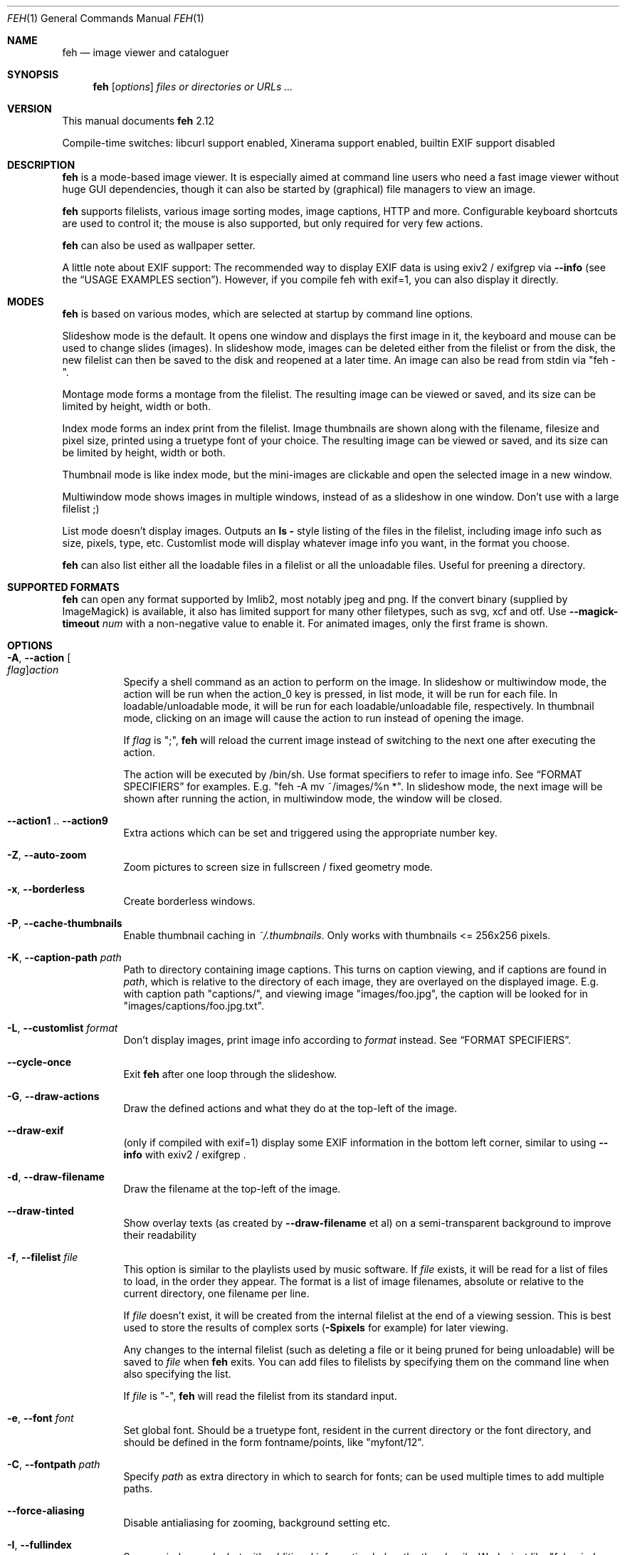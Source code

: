 .Dd julio 02, 2014
.Dt FEH 1
.Os
.
.
.Sh NAME
.
.Nm feh
.Nd image viewer and cataloguer
.
.
.Sh SYNOPSIS
.
.Nm
.Op Ar options
.Ar files or directories or URLs ...
.
.
.Sh VERSION
.
This manual documents
.Nm
2.12
.
.Pp
.
Compile-time switches: libcurl support enabled, Xinerama support
enabled, builtin EXIF support disabled
.
.
.Sh DESCRIPTION
.
.Nm
is a mode-based image viewer.  It is especially aimed at command line users who
need a fast image viewer without huge GUI dependencies, though it can also be
started by
.Pq graphical
file managers to view an image.
.
.Pp
.
.Nm
supports filelists, various image sorting modes, image captions, HTTP and more.
Configurable keyboard shortcuts are used to control it; the mouse is also
supported, but only required for very few actions.
.
.Pp
.
.Nm
can also be used as wallpaper setter.
.
.Pp
.
A little note about EXIF support: The recommended way to display EXIF data is
using exiv2 / exifgrep via
.Cm --info
.Pq see the Sx USAGE EXAMPLES No section .
However, if you compile feh with exif=1, you can also display it directly.
.
.
.Sh MODES
.
.Nm
is based on various modes, which are selected at startup by command line
options.
.
.Pp
.
Slideshow mode is the default.  It opens one window and displays the first
image in it, the keyboard and mouse can be used to change slides
.Pq images .
In slideshow mode, images can be deleted either from the filelist or from the
disk, the new filelist can then be saved to the disk and reopened at a later
time.
An image can also be read from stdin via
.Qq feh - .
.
.Pp
.
Montage mode forms a montage from the filelist.  The resulting image can be
viewed or saved, and its size can be limited by height, width or both.
.
.Pp
.
Index mode forms an index print from the filelist.  Image thumbnails are shown
along with the filename, filesize and pixel size, printed using a truetype
font of your choice.  The resulting image can be viewed or saved, and its size
can be limited by height, width or both.
.
.Pp
.
Thumbnail mode is like index mode, but the mini-images are clickable and open
the selected image in a new window.
.
.Pp
.
Multiwindow mode shows images in multiple windows, instead of as a slideshow
in one window.  Don't use with a large filelist ;)
.
.Pp
.
List mode doesn't display images.  Outputs an
.Cm ls - No style
listing of the files in the filelist, including image info such as size,
pixels, type, etc.  Customlist mode will display whatever image info you want,
in the format you choose.
.
.Pp
.
.Nm
can also list either all the loadable files in a filelist or all the
unloadable files.  Useful for preening a directory.
.
.
.Sh SUPPORTED FORMATS
.
.Nm
can open any format supported by Imlib2, most notably jpeg and png.
.
If the convert binary
.Pq supplied by ImageMagick
is available, it also has limited support for many other filetypes, such as
svg, xcf and otf. Use
.Cm --magick-timeout Ar num
with a non-negative value to enable it.
.
For animated images, only the first frame is shown.
.
.
.Sh OPTIONS
.
.Bl -tag -width indent
.
.It Cm -A , --action Oo Ar flag Oc Ns Ar action
.
Specify a shell command as an action to perform on the image.  In slideshow or
multiwindow mode, the action will be run when the action_0 key is pressed, in
list mode, it will be run for each file.  In loadable/unloadable mode, it will
be run for each loadable/unloadable file, respectively.  In thumbnail mode,
clicking on an image will cause the action to run instead of opening the image.
.
.Pp
.
If
.Ar flag
is
.Qq \&; ,
.Nm
will reload the current image instead of switching to the next one after
executing the action.
.
.Pp
.
The action will be executed by /bin/sh.  Use format specifiers to refer to
image info.  See
.Sx FORMAT SPECIFIERS
for examples.  E.g.
.Qq feh -A "mv ~/images/%n" * .
In slideshow mode, the next image will be shown after running the action, in
multiwindow mode, the window will be closed.
.
.It Cm --action1 No .. Cm --action9
.
Extra actions which can be set and triggered using the appropriate number key.
.
.It Cm -Z , --auto-zoom
.
Zoom pictures to screen size in fullscreen / fixed geometry mode.
.
.It Cm -x , --borderless
.
Create borderless windows.
.
.It Cm -P , --cache-thumbnails
.
Enable thumbnail caching in
.Pa ~/.thumbnails .
Only works with thumbnails <= 256x256 pixels.
.
.It Cm -K , --caption-path Ar path
.
Path to directory containing image captions.  This turns on caption viewing,
and if captions are found in
.Ar path ,
which is relative to the directory of each image, they are overlayed on the
displayed image.  E.g. with caption path
.Qq captions/ ,
and viewing image
.Qq images/foo.jpg ,
the caption will be looked for in
.Qq images/captions/foo.jpg.txt .
.
.It Cm -L , --customlist Ar format
.
Don't display images, print image info according to
.Ar format
instead.  See
.Sx FORMAT SPECIFIERS .
.
.It Cm --cycle-once
.
Exit
.Nm
after one loop through the slideshow.
.
.It Cm -G , --draw-actions
.
Draw the defined actions and what they do at the top-left of the image.
.
.It Cm --draw-exif
.
.Pq only if compiled with exif=1
display some EXIF information in the bottom left corner, similar to using
.Cm --info
with exiv2 / exifgrep .
.
.It Cm -d , --draw-filename
.
Draw the filename at the top-left of the image.
.
.It Cm --draw-tinted
.
Show overlay texts
.Pq as created by Cm --draw-filename No et al
on a semi-transparent background to improve their readability
.
.It Cm -f , --filelist Ar file
.
This option is similar to the playlists used by music software.  If
.Ar file
exists, it will be read for a list of files to load, in the order they appear.
The format is a list of image filenames, absolute or relative to the current
directory, one filename per line.
.
.Pp
.
If
.Ar file
doesn't exist, it will be created from the internal filelist at the end of a
viewing session.  This is best used to store the results of complex sorts
.Pq Cm -Spixels No for example
for later viewing.
.
.Pp
.
Any changes to the internal filelist
.Pq such as deleting a file or it being pruned for being unloadable
will be saved to
.Ar file
when
.Nm
exits.  You can add files to filelists by specifying them on the command line
when also specifying the list.
.
.Pp
.
If
.Ar file
is
.Qq - ,
.Nm
will read the filelist from its standard input.
.
.It Cm -e , --font Ar font
.
Set global font.  Should be a truetype font, resident in the current directory
or the font directory, and should be defined in the form fontname/points, like
.Qq myfont/12 .
.
.It Cm -C , --fontpath Ar path
.
Specify
.Ar path
as extra directory in which to search for fonts; can be used multiple times to
add multiple paths.
.
.It Cm --force-aliasing
.
Disable antialiasing for zooming, background setting etc.
.
.It Cm -I , --fullindex
.
Same as index mode, but with additional information below the thumbnails.
Works just like
.Qq feh --index --index-info \&"\&%n\en\&%S\en\&%wx\&%h\&" .
Enables
.Sx MONTAGE MODE OPTIONS .
.
.Pp
.
Note: This option needs to load all images to calculate the dimensions of the
.Nm
window, so when using it with many files it will take a while before a
.Nm
window is visible.  Use
.Cm --preload
to get a progress bar.
.
.It Cm -F , --fullscreen
.
Make the window fullscreen.
Note that in this mode, large images will always be scaled down to fit the
screen,
.Cm --zoom Ar zoom
only affects smaller images and never scales larger than necessary to fit the
screen size. The only exception is a
.Ar zoom
of 100, in which case images will always be shown at 100% zoom, no matter
their dimensions.
.
.It Cm -g , --geometry Oo Ar width No x Ar height Oc Op + Ar x No + Ar y
.
Limit (and don't change) the window size.  Takes an X-style geometry
.Ar string
like 640x480 with optional +x+y window offset.
Note that larger images will be zoomed out to fit, but you can see them at 1:1
by clicking the zoom button.
.
Note that this option does not enforce the geometry, changing it by a tiling
WM or manually is still possible.
.
.It Cm -Y , --hide-pointer
.
Hide the pointer
.Pq useful for slideshows .
.
.It Cm -B , --image-bg Ar style
.
Use style as background for transparent image parts and the like.
Accepted values: checks, white, black.
.
The default for windowed mode is checks, while fullscreen defaults to black.
.
.It Cm -i , --index
.
Enable Index mode.  Index mode is similar to montage mode, and accepts the
same options.  It creates an index print of thumbnails, printing the image
name beneath each thumbnail.  Index mode enables certain other options, see
.Sx INDEX MODE OPTIONS
and
.Sx MONTAGE MODE OPTIONS .
.
.It Cm --index-info Ar format
.
Show image information based on
.Ar format
below thumbnails in index / thumbnail mode.  See
.Sx FORMAT SPECIFIERS .
May contain newlines.
.
.Pp
.
Note: If you specify image-related formats
.Pq such as \&%w or \&%s ,
.Nm
needs to load all images to calculate the dimensions of its own window.
So when using them with many files, it will take a while before a
.Nm
window becomes visible.  Use
.Cm --preload
to get a progress bar.
.
.It Cm --info Oo Ar flag Oc Ns Ar commandline
.
Execute
.Ar commandline
and display its output in the bottom left corner of the image.  Can be used to
display e.g. image dimensions or EXIF information.  Supports
.Sx FORMAT SPECIFIERS .
.
If
.Ar flag
is set to
.Qo ; Qc ,
the output will not be displayed by default, but has to be enabled by the
toggle_info key.
.
.It Cm -k , --keep-http
.
When viewing files using HTTP,
.Nm
normally deletes the local copies after viewing, or, if caching, on exit.
This option prevents this so that you get to keep the local copies.
They will be in
.Pa /tmp
with
.Qq Nm
in the name.
.
.It Cm --keep-zoom-vp
.
When switching images, keep zoom and viewport settings
.Pq zoom level and X, Y offsets
.
.It Cm -l , --list
.
Don't display images.  Analyze them and display an
.Xr ls 1 - No style
listing.  Useful in scripts to hunt out images of a certain
size/resolution/type etc.
.
.It Cm -U , --loadable
.
Don't display images.  Just print out their names if imlib2 can successfully
load them.
Returns false if at least one image failed to load.
.
.It Cm --magick-timeout Ar timeout
.
Stop trying to convert unloadable files after
.Ar timeout
seconds. A negative value disables covert / magick support altogether, a value
of zero causes
.Nm
to try indefinitely. By default, magick support is disabled.
.
.It Cm --max-dimension Ar width No x Ar height
.
Only show images with width <=
.Ar width
and height <=
.Ar height .
If you only care about one parameter, set the other to either something large
or -1.
.
.It Cm -M , --menu-font Ar font
.
Use
.Ar font
.Pq truetype, with size, like Qq yudit/12
as menu font.
.
.It Cm --min-dimension Ar width No x Ar height
.
Only show images with width >=
.Ar width
and height >=
.Ar height .
If you only care about one parameter, set the other to 0.
.
.It Cm -m , --montage
.
Enable montage mode.  Montage mode creates a new image consisting of a grid of
thumbnails of the images in the filelist.  When montage mode is selected,
certain other options become available.  See
.Sx MONTAGE MODE OPTIONS .
.
.It Cm -w , --multiwindow
.
Disable slideshow mode.  With this setting, instead of opening multiple files
in slideshow mode, multiple windows will be opened; one per file.
.
.It Cm --no-jump-on-resort
.
Don't jump to the first image after resorting the filelist.
.
.It Cm -N , --no-menus
.
Don't load or show any menus.
.
.It Cm --no-screen-clip
.
By default, window sizes are limited to the screen size.  With this option,
windows will have the size of the image inside them.  Note that they may
become very large this way, making them unmanageable in certain window
managers.
.
.It Cm --no-xinerama
.
Disable Xinerama support.  Only makes sense when you have Xinerama support
compiled in.
.
.It Cm -j , --output-dir Ar directory
.
Save files to
.Ar directory
.Pq only useful with -k
.
.It Cm -p , --preload
.
Preload images.  This doesn't mean hold them in RAM, it means run through
them and eliminate unloadable images first.  Otherwise they will be removed
as you flick through.  This also analyses the images to get data for use in
sorting, such as pixel size, type etc.  A preload run will be automatically
performed if you specify one of these sort modes.
.
.It Cm -q , --quiet
.
Don't report non-fatal errors for failed loads.  Verbose and quiet modes are
not mutually exclusive, the first controls informational messages, the second
only errors.
.
.It Cm -z , --randomize
.
When viewing multiple files in a slideshow, randomize the file list before
displaying. The list is re-randomized whenever the slideshow cycles (that is,
transitions from last to first image).
.
.It Cm -r , --recursive
.
Recursively expand any directories in the commandline arguments
to the content of those directories, all the way down to the bottom level.
.
.It Cm -R , --reload Ar int
.
Reload filelist and current image after
.Ar int
seconds.  Useful for viewing HTTP webcams or frequently changing directories.
.Pq Note that the filelist reloading is still experimental.
.
.Pp
.
If an image is removed,
.Nm
will either show the next one or quit.  However, if an image still exists, but
can no longer be loaded,
.Nm
will continue to try loading it.
.
.It Cm -n , --reverse
.
Reverse the sort order.  Use this to invert the order of the filelist.
E.g. to sort in reverse width order, use
.Cm -nSwidth .
.
.It Cm -. , --scale-down
.
When not in fullscreen: Scale images to screen size if they are too big.
.
.Pp
.
In tiling environments, this also causes the image to be centered in the window.
.
.It Cm --scroll-step Ar count
.
Scroll
.Ar count
pixels whenever scroll_up, scroll_down, scroll_left or scroll_right is pressed.
Note that this option accepts negative numbers in case you need to inverse the
scroll direction; see
.Sx KEYS CONFIG SYNTAX
to change it permanently.
Default: 20
.
.It Cm -D , --slideshow-delay Ar float
.
For slideshow mode, wait
.Ar float
seconds between automatically changing slides.  Useful for presentations.
Specify a negative number to set the delay
.Pq which will then be Ar float No * (-1) ,
but start
.Nm
in paused mode.
.
.It Cm -S , --sort Ar sort_type
.
The file list may be sorted according to image parameters.  Allowed sort
types are: name, filename, mtime, width, height, pixels, size, format.  For sort
modes other than name, filename, or mtime, a preload run will be necessary,
causing a delay proportional to the number of images in the list.
.
.Pp
.
The mtime sort mode sorts images by most recently modified. To sort by oldest
first, reverse the filelist with --reverse.
.
.It Cm -| , --start-at Ar filename
.
Start the filelist at
.Ar filename .
See
.Sx USAGE EXAMPLES .
.
.It Cm -T , --theme Ar theme
.
Load options from config file with name
.Ar theme
- see
.Sx THEMES CONFIG SYNTAX
for more info.  Note that commandline options always override theme options.
The theme can also be set via the program name
.Pq e.g. with symlinks ,
so by default
.Nm
will look for a
.Qq Nm
theme.
.
.It Cm -t , --thumbnails
.
Same as Index mode, but the thumbnails are clickable image launchers.
Note that
.Cm --fullscreen
and
.Cm --scale-down
do not affect the thumbnail window. They do, however, work for image windows
launched from thumbnail mode.
Also supports
.Sx MONTAGE MODE OPTIONS .
.
.It Cm -~ , --thumb-title Ar string
.
Set
.Ar title
for windows opened from thumbnail mode.  See also
.Sx FORMAT SPECIFIERS .
.
.It Cm -^ , --title Ar title
.
Set window title.  Applies to all windows except those opened from thumbnail
mode.  See
.Sx FORMAT SPECIFIERS .
.
.It Cm -u , --unloadable
.
Don't display images.  Just print out their names if imlib2 can NOT
successfully load them.
Returns false if at least one image was loadable.
.
.It Cm -V , --verbose
.
output useful information, progress bars, etc.
.
.It Cm -v , --version
.
output version information and exit.
.
.It Cm --zoom Ar percent No | Cm max No | Cm fill
.
Zoom images by
.Ar percent
when in full screen mode or when window geometry is fixed.  When combined with
.Cm --auto-zoom ,
zooming will be limited to the specified
.Ar percent .
Specifying
.Cm max
is like setting
.Cm --auto-zoom ,
using
.Cm fill
makes
.Nm
zoom the image like the
.Cm --bg-fill
mode.
.
.El
.
.
.Sh MONTAGE MODE OPTIONS
.
These additional options can be used for index, montage and
.Pq partially
thumbnail mode.
.
.Bl -tag -width indent
.
.It Cm -a , --alpha Ar int
.
When drawing thumbnails onto the background, set their transparency level to
.Ar int
.Pq 0 - 255 .
.
.It Cm -b , --bg Ar file No | Cm trans
.
Use
.Ar file
as background for your montage.  With this option specified, the montage size
will default to the size of
.Ar file
if no size restrictions were specified.  Alternatively, if
.Ar file
is
.Qq trans ,
the background will be made transparent.
.
.It Cm -X , --ignore-aspect
.
By default, the montage thumbnails will retain their aspect ratios, while
fitting into thumb-width/-height.  This options forces them to be the size set
by
.Cm --thumb-width No and Cm --thumb-height .
This will prevent any empty space in the final montage.
.
.It Cm -H , --limit-height Ar pixels
.
Limit the height of the montage.
.
.It Cm -W , --limit-width Ar pixels
.
Limit the width of the montage, defaults to 800 pixels.
.
.Pp
.
If both
.Cm --limit-width No and Cm --limit-height
are specified, the montage will be exactly
.Ar width No x Ar height
pixels in dimensions.
.
.It Cm -o , --output Ar file
.
Save the created montage to
.Ar file .
.
.It Cm -O , --output-only Ar file
.
Just save the created montage to
.Ar file
without displaying it.
.
.It Cm -s , --stretch
.
Normally, if an image is smaller than the specified thumbnail size, it will
not be enlarged.  If this option is set, the image will be scaled up to fit
the thumbnail size.  Aspect ratio will be maintained unless
.Cm --ignore-aspect
is specified.
.
.It Cm -E , --thumb-height Ar pixels
.
Set thumbnail height.
.
.It Cm -y , --thumb-width Ar pixels
.
Set thumbnail width.
.
.It Cm -J , --thumb-redraw Ar n
.
Only relevant for
.Cm --thumbnails :
Redraw thumbnail window every
.Ar n
images.  In
.Nm
<= 1.5, the thumbnail image used to be redrawn after every computed thumbnail
.Pq so, it updated immediately .
However, since the redrawing takes quite long
.Pq especially for thumbnail mode on a large filelist ,
this turned out to be a major performance penalty.
As a workaround, the thumbnail image is redrawn every 10th image now by
default. Set
.Ar n No = 1
to get the old behaviour,
.Ar n No = 0
will only redraw once all thumbnails are loaded.
.
.El
.
.
.Sh INDEX MODE OPTIONS
.
.Bl -tag -width indent
.
.It Cm -@ , --title-font Ar font
.
Set font to print a title on the index, if no font is specified, no title will
be printed.
.El
.
.
.Sh BACKGROUND SETTING
.
.Nm
can also be used as a background setter.  Unless you pass the
.Cm --no-fehbg
option, it will store the command line necessary to set the background in
.Pa ~/.fehbg ,
so to have your background restored every time you start X, you can add
.Qq eval $(cat ~/.fehbg)
to your X startup script
.Pq like Pa ~/.xinitrc .
.
.Pp
.
For the
.Cm --bg-center
and
.Cm --bg-max
options, you can use the
.Cm --geometry
option to specify an offset from one side of the screen instead of
centering the image.  Positive values will offset from the left/top
side, negative values from the bottom/right.  +0 and -0 are both
valid and distinct values.
.
.Pp
.
Note that all options except
.Cm --bg-tile
support Xinerama.
For instance, if you have multiple screens connected and use e.g.
.Cm --bg-center ,
.Nm
will center or appropriately offset the image on each screen.
You may even specify more than one file, in that case, the first file is set
on screen 0, the second on screen 1, and so on.
.
.Pp
.
Use
.Cm --no-xinerama
to treat the whole X display as one screen when setting wallpapers.
.
.Bl -tag -width indent
.
.It Cm --bg-center
.
Center the file on the background.  If it is too small, it will be surrounded
by a black border
.
.It Cm --bg-fill
.
Like
.Cm --bg-scale ,
but preserves aspect ratio by zooming the image until it fits.  Either a
horizontal or a vertical part of the image will be cut off
.
.It Cm --bg-max
.
Like
.Cm --bg-fill ,
but scale the image to the maximum size that fits the screen with black borders on one side.
.
.It Cm --bg-scale
.
Fit the file into the background without repeating it, cutting off stuff or
using borders.  But the aspect ratio is not preserved either
.
.It Cm --bg-tile
.
Tile
.Pq repeat
the image in case it is too small for the screen
.
.It Cm --no-fehbg
.
Do not write a
.Pa ~/.fehbg
file
.
.El
.
.
.Sh FORMAT SPECIFIERS
.
.Bl -tag -width indent
.
.It %f
.
Image path/filename
.
.It %F
.
Escaped image path/filename
.Pq for use in shell commands
.
.It %h
.
Image height
.
.It %l
.
Total number of files in filelist
.
.It %L
.
Temporary copy of filelist. Multiple uses of %L within the same format string will return the same copy.
.
.It %m
.
Current mode
.
.It %n
.
Image name
.
.It \&%N
.
Escaped image name
.
.It %o
.
x,y offset of top-left image corner to window corner in pixels
.
.It %p
.
Number of image pixels
.
.It \&%P
.
Number of image pixels
.Pq kilopixels / megapixels
.
.It %r
.
Image rotation. A half right turn equals pi.
.
.It %s
.
Image size in bytes
.
.It %S
.
Human-readable image size
.Pq kB / MB
.
.It %t
.
Image format
.
.It %u
.
Number of current file
.
.It %w
.
Image width
.
.It %v
.
.Nm
version
.
.It \&%V
.
Process ID
.
.It %z
.
current image zoom
.
.It %%
.
A literal %
.
.El
.
.
.Sh CONFIGURATION
.
.Nm
has three config files:
.Pa themes
for theme definitions,
.Pa keys
for key bindings and
.Pa buttons
for mouse button bindings.
It will try to read them from
.Pa $XDG_CONFIG_HOME/feh/ ,
which
.Pq when XDG_CONFIG_HOME is unset
defaults to
.Pa ~/.config/feh/ .
If the files are not found in that directory, it will also try
.Pa /etc/feh/ .
.Pp
All config files treat lines starting with a
.Qq #
character as comments.
Note that mid-line comments are not supported.
.
.
.Sh THEMES CONFIG SYNTAX
.
.Pa .config/feh/themes
allows the naming of option groups, called themes.
.
.Pp
.
It takes entries of the form
.Qq Ar theme options ... ,
where
.Ar theme
is the name of the entry and
.Ar options
are the options which will be applied when the theme is used.
.
.Pp
.
An example entry would be
.Qq imagemap -rVq --thumb-width 40 --thumb-height 30 .
.
.Pp
.
You can use this theme in two ways.  Either call
.Qo
.Nm
-Timagemap *.jpg
.Qc
or create a symbolic link to
.Nm
with the name of the theme you want it to use.  So from the example above:
.Qo
ln -s `which
.Nm
` ~/bin/imagemap
.Qc .
Now just run
.Qq imagemap *.jpg
to use these options.
.
.Pp
.
Note that you can split a theme over several lines by placing a backslash at
the end of a line, like in the shell.
.
.Pp
.
You can combine these themes with commandline options.
.
.
.Sh KEYS CONFIG SYNTAX
.
.Pa .config/feh/keys
defines key bindings.
It has entries of the form
.Qq Ar action Op Ar key1 Op Ar key2 Op Ar key3 .
.
.Pp
.
Each
.Ar key
is an X11 keysym name as shown by
.Xr xev 1 ,
like
.Qq Delete .
It may optionally start with modifiers for things like Control, in which case
.Ar key
looks like
.Ar mod Ns No - Ns Ar keysym
.Po
for example
.Qq C-Delete
for Ctrl+Delete or
.Qq C-1-Delete
for Ctrl+Alt+Delete
.Pc
.
.Pp
.
Available modifiers are
.Ar C No for Control ,
.Ar S No for Shift and
.Ar 1 , 4 No for Mod1 and Mod4 .
To match an uppercase letter like
.Qq S
instead of
.Qq s ,
the Shift modifier is not required.
.
.Pp
.
Specifying an
.Ar action
without any keys unbinds it (i.e. the default bindings are removed).
.
.Pp
.
.Em Note :
Do not use the same keybinding for multiple actions.
.Nm
does not check for conflicting bindings, so their behaviour is undefined.
.
Either unbind the unwanted action, or bind it to another unused key.
.
The order in which you bind / unbind does not matter, though.
.
.Pp
.
For a list of the
.Ar action
names, see
.Sx KEYS .
.
.
.Sh KEYS
.
In an image window, the following keys may be used
.Pq The strings in Bo square brackets Bc are the config action names :
.
.Bl -tag -width indent
.
.It a Bq toggle_actions
.
Toggle actions display
.Pq see Cm --draw-actions
.
.It A Bq toggle_aliasing
.
Enable/Disable anti-aliasing
.
.It c Bq toggle_caption
.
Caption entry mode.  If
.Cm --caption-path
has been specified, then this enables caption editing.  The caption at the
bottom of the screen will turn yellow and can be edited.  Hit return to confirm
and save the caption, or escape to cancel editing.  Note that you can insert
an actual newline into the caption using
.Aq CTRL+return .
.
.It d Bq toggle_filenames
.
Toggle filename display
.Pq see Cm --draw-filename
.
.It e Bq toggle_exif
.
.Pq only if compiled with exif=1
Toggle EXIF tag display
.
.It f Bq save_filelist
.
Save the current filelist as
.Qq feh_PID_ID_filelist
.
.It h Bq toggle_pause
.
Pause/Continue the slideshow.  When it is paused, it will not automatically
change slides based on
.Cm --slideshow-delay .
.
.It i Bq toggle_info
.
Toggle info display
.Pq see Cm --info
.
.It k Bq toggle_keep_vp
.
Toggle zoom and viewport keeping. When enabled,
.Nm
will keep zoom and X, Y offset when switching images.
.
.It m Bq toggle_menu
.
Show menu.  Use the arrow keys and return to select items,
.Aq escape
to close the menu.
.
.It n , Ao Space Ac , Ao Right Ac Bq next_img
.
Show next image
.
.It o Bq toggle_pointer
.
Toggle pointer visibility
.
.It p , Ao Backspace Ac , Ao Left Ac Bq prev_img
.
Show previous image
.
.It q , Ao Escape Ac Bq quit
.
Quit
.Nm
.
.It r Bq reload_image
.
Reload current image.  Useful for webcams
.
.It s Bq save_image
.
Save the current image as
.Qq feh_PID_ID_FILENAME
.
.It v Bq toggle_fullscreen
.
Toggle fullscreen
.
.It w Bq size_to_image
.
Change window size to fit current image size
.
.It x Bq close
.
Close current window
.
.It z Bq jump_random
.
Jump to a random position in the current filelist
.
.It < , > Bq orient_3 , orient_1
.
In place editing - rotate the images 90 degrees (counter)clockwise.
The rotation is lossless, but may create artifacts in some image corners when
used with JPEG images.  Rotating in the reverse direction will make them go
away.  See
.Xr jpegtran 1
for more about lossless JPEG rotation.
.
.Em Note:
jpegtran does not update EXIF orientation tags. However,
.Nm
assumes that you use the feature to normalize image orientation and want it to
be displayed this way everywhere. After every rotation, it will unconditionally
set the EXIF orientation to 1
.Pq Qq 0,0 is top left .
Should you need to reverse this, see
.Xr jpegexiforient 1 .
.
.It _ Bq flip
.
In place editing - vertical flip
.
.It | Bq mirror
.
In place editing - horizontal flip.
Again, see
.Xr jpegtran 1
for more information.
.
.It 0 .. 9 Bq action_0 .. action_9
.
Execute the corresponding action
.Pq 0 = Cm --action , No 1 = Cm --action1 No etc.
.
.It Ao Return Ac Bq action_0
.
Run the command defined by
.Cm --action
.
.It Ao home Ac Bq jump_first
.
Show first image
.
.It Ao end Ac Bq jump_last
.
Show last image
.
.It Ao page up Ac Bq jump_fwd
.
Go forward ~5% of the filelist
.
.It Ao page down Ac Bq jump_back
.
Go backward ~5% of the filelist
.
.It + Bq reload_plus
.
Increase reload delay by 1 second
.
.It - Bq reload_minus
.
Decrease reload delay by 1 second
.
.It Ao delete Ac Bq remove
.
Remove current file from filelist
.
.It Ao CTRL+delete Ac Bq delete
.
Remove current file from filelist and delete it
.
.It Ao keypad left Ac , Ao Ctrl+Left Ac Bq scroll_left
.
Scroll to the left
.
.It Ao keypad right Ac , Ao Ctrl+Right Ac Bq scroll_right
.
Scroll to the right
.
.It Ao keypad up Ac , Ao Ctrl+Up Ac Bq scroll_up
.
Scroll up
.
.It Ao keypad down Ac , Ao Ctrl+Down Ac Bq scroll_down
.
Scroll down.
Note that the scroll keys work without anti-aliasing for performance reasons,
hit the render key after scrolling to antialias the image.
.
.It Aq Alt+Left Bq scroll_left_page
.
Scroll to the left by one page
.
.It Aq Alt+Right Bq scroll_right_page
.
Scroll to the right by one page
.
.It Aq Alt+Up Bq scroll_up_page
.
Scroll up by one page
.
.It Aq Alt+Down Bq scroll_down_page
.
Scroll down by one page
.
.It R, Ao keypad begin Ac Bq render
.
Antialias the image
.
.It Ao keypad + Ac , Ao Up Ac Bq zoom_in
.
Zoom in
.
.It Ao keypad - Ac , Ao Down Ac Bq zoom_out
.
Zoom out
.
.It *, Ao keypad * Ac Bq zoom_default
.
Zoom to 100%
.
.It /, Ao keypad / Ac Bq zoom_fit
.
Zoom to fit the window size
.
.El
.
.Ss MENU KEYS
.
The following keys bindings are used for the
.Nm
menu:
.
.Bl -tag -width indent
.
.It Ao Escape Ac Bq menu_close
.
Close the menu
.
.It Ao Up Ac Bq menu_up
.
Highlight previous menu item
.
.It Ao Down Ac Bq menu_down
.
Highlight next menu item
.
.It Ao Left Ac Bq menu_parent
.
Highlight parent menu item
.
.It Ao Right Ac Bq menu_child
.
Highlight child menu item
.
.It Ao Return Ac , Ao Space Ac Bq menu_select
.
Select highlighted menu item
.
.El
.
.
.Sh BUTTONS CONFIG SYNTAX
.
.Pa .config/feh/buttons .
This works like the keys config file: the entries are of the form
.Qq Ar action Op Ar binding .
.
.Pp
.
Each
.Ar binding
is a button name.  It may optionally start with modifiers for things like
Control, in which case
.Ar binding
looks like
.Ar mod Ns No - Ns Ar button
.Pq for example "C-1" for Ctrl + Left button .
.
.Pp
.
.Em Note :
Do not use the same button for multiple actions.
.Nm
does not check for conflicting bindings, so their behaviour is undefined.
.
Either unbind the unwanted action, or bind it to another unused button.
.
The order in which you bind / unbind does not matter, though.
.
.Pp
.
For the available modifiers, see
.Sx KEYS CONFIGURATION SYNTAX .
.
.
.Ss BUTTONS
.
In an image window, the following buttons may be used
.Pq The strings in Bo square brackets Bc are the config action names :
.
.Bl -tag -width indent
.
.It Bq reload
.
Reload current image
.
.It 1 Ao left mouse button Ac Bq pan
.
pan the current image
.
.It 2 Ao middle mouse button Ac Bq zoom
.
Zoom the current image
.
.It 3 Ao right mouse button Ac Bq menu
.
Toggle menu
.
.It 4 Ao mousewheel down Ac Bq prev
.
Show previous image
.
.It 5 Ao mousewheel up Ac Bq next
.
Show next image
.
.It Ctrl+1 Bq blur
.
Blur current image
.
.It Ctrl+2 Bq rotate
.
Rotate current image
.
.It unbound Bq zoom_in
.
Zoom in
.
.It unbound Bq zoom_out
.
Zoom out
.
.
.El
.
.
.Sh MOUSE ACTIONS
.
Default Bindings:
When viewing an image, mouse button 1 pans the image
.Pq moves it around
or, when only clicked, moves to the next image
.Pq slideshow mode only .
Quick drags with less than 2px of movement per axis will be treated as clicks
to aid graphics tablet users.
.
Mouse button 2 zooms
.Po click and drag left->right to zoom in, right->left to zoom out, click once
to restore zoom to 100%
.Pc
and mouse button 3 opens the menu.
.
.Pp
.
CTRL+Button 1 blurs or sharpens the image
.Pq drag left to blur, right to sharpen ;
CTRL+Button 2 rotates the image around the center point.
.
.Pp
.
A note about pan and zoom modes:
In pan mode, if you reach a window border but haven't yet panned to the end of
the image,
.Nm
will warp your cursor to the opposite border so you can continue panning.
.
.Pp
.
When clicking the zoom button and immediately releasing it, the image will be
back at 100% zoom.  When clicking it and moving the mouse while holding the
button down, the zoom will be continued at the previous zoom level.  The zoom
will always happen so that the pixel on which you entered the zoom mode
remains stationary.  So, to enlarge a specific part of an image, click the
zoom button on that part.
.
.
.Sh SIGNALS
.
In slideshow mode,
.Nm
handles the following signals:
.
.Bl -tag -width indent
.
.It Dv SIGUSR1
.
Switch to next image
.
.It Dv SIGUSR2
.
Switch to previous image
.
.El
.
.
.Sh USAGE EXAMPLES
.
Here are some examples of useful option combinations. See also:
.Aq http://feh.finalrewind.org/examples/
.
.Bl -tag -width indent
.
.It feh /opt/images
.
Show all images in /opt/images
.
.It feh -r /opt/images
.
Recursively show all images found in /opt/images and subdirectories
.
.It feh -rSfilename /opt/images
.
Same as above, but sort by filename. By default, feh will show files in the
order it finds them on the hard disk, which is usually somewhat random.
.
.It feh -t -Sfilename -E 128 -y 128 -W 1024 /opt/images
.
Show 128x128 pixel thumbnails, limit window width to 1024 pixels.
.
.It feh -t -Sfilename -E 128 -y 128 -W 1024 -P -C /usr/share/fonts/truetype/ttf-dejavu/ -e DejaVuSans/8 /opt/images
.
Same as above, but enable thumbnail caching in ~/.thumbnails and use a smaller
font.
.
.It feh -irFarial/14 -O index.jpg /opt/images
.
Make an index print of /opt/images and all directories below it, using 14 point
Arial to write the image info under each thumbnail.  Save the image as
index.jpg and don't display it, just exit.  Note that this even works without
a running X server
.
.It feh --unloadable -r /opt/images
.
Print all unloadable images in /opt/images, recursively
.
.It feh -f by_width -S width --reverse --list \&.
.
Write a list of all images in the directory to by_width, sorted by width
.Pq widest images first
.
.It feh -w /opt/images/holidays
.
Open each image in /opt/images/holidays in its own window
.
.It feh -FD5 -Sname /opt/images/presentation
.
Show the images in .../presentation, sorted by name, in fullscreen,
automatically change to the next image after 5 seconds
.
.It feh -rSwidth -A Qo mv %F ~/images/\&%N Qc /opt/images
.
View all images in /opt/images and below, sorted by width, move an image to
~/image/image_name when enter is pressed
.
.It feh --start-at ./foo.jpg \&.
.
View all images in the current directory, starting with foo.jpg.  All other
images are still in the slideshow and can be viewed normally
.
.It feh --start-at foo.jpg *
.
Same as above
.
.It feh --info \&"exifgrep '\&(Model\&|DateTimeOriginal\&|FNumber\&|ISO\&|Flash\&)' %F \&| cut -d \&. -f 4-\&" \&.
.
Show some EXIF information, extracted by exifprobe/exifgrep
.
.It feh --action 'rm %F' -rl --max-dim 1000x800
.
Resursively remove all images with dimensions below or equal to 1000x800 pixels
from the current directory.
.
.El
.
.
.Sh TILING WINDOW MANAGERS
.
.Nm
was created with a floating window layout in mind.  However, as of 2.0.1, it
has limited support for tiling window managers.
.
.Pp
.
Specifically, the
.Cm --scale-down No and Cm --auto-zoom
options will detect a tiling environment and scale the image up / down to the
current window size.  Unfortunately, this causes every image to be rendered
twice: First in a normal fashion, and then
.Pq after noticing that the window is being tiled
again with the correct zoom level.
.
.Pp
.
This is a known bug and will hopefully get fixed some time. For now, it can be
avoided by using
.Cm --geometry 500x500 Pq or any other geometry .
This will have the same behaviour as
.Cm --scale-down ,
but without the flickering.
.
.
.Sh DEPENDENCIES
.
.Nm
requires the
.Cm jpegtran
and
.Cm jpegexiforient
binaries
.Pq usually distributed in Qo libjpeg-progs Qc or similar
for lossless rotation.
.
.Pp
.
To view images from URLs such as http://, you need
.Nm
compiled with libcurl support (enabled by default).  See the
.Sx VERSION
section.
.
.
.Sh BUGS
.
.Pp
.
Thumbnail mode is somewhat inefficient, and because of that not nearly as fast
as it could be.
.
.Pp
.
.Cm --scale-down
does not take window decorations into account and may therefore make the
window slightly too large.
.
.
.Ss REPORTING BUGS
.
If you find a bug, please report it to
.Aq derf+feh@finalrewind.org
or via
.Aq http://github.com/derf/feh/issues .
You are also welcome to direct any feh-related comments/questions/... to #feh
on irc.oftc.net.
.
.Pp
.
Please include the feh version
.Aq the output of Qq feh --version ,
steps to reproduce the bug and, if necessary, images to reproduce it.
.
.
.Sh FUTURE PLANS
.
Plans for the following releases:
.
.Bl -bullet -compact
.
.It
Make zoom options more intuitive
.
.El
.
.
.Sh LICENSE
.
Copyright (C) 1999, 2000 by Paul Duncan.
Copyright (C) 1999, 2000 by Tom Gilbert (and various contributors).
Copyright (C) 2010-2014 by Daniel Friesel (and even more contributors).
.
.Pp
.
Permission is hereby granted, free of charge, to any person obtaining a copy
of this software and associated documentation files (the "Software"), to
deal in the Software without restriction, including without limitation the
rights to use, copy, modify, merge, publish, distribute, sublicense, and/or
sell copies of the Software, and to permit persons to whom the Software is
furnished to do so, subject to the following conditions:
.
.Pp
.
The above copyright notice and this permission notice shall be included in
all copies of the Software and its documentation and acknowledgment shall be
given in the documentation and software packages that this Software was
used.
.
.Pp
.
THE SOFTWARE IS PROVIDED "AS IS", WITHOUT WARRANTY OF ANY KIND, EXPRESS OR
IMPLIED, INCLUDING BUT NOT LIMITED TO THE WARRANTIES OF MERCHANTABILITY,
FITNESS FOR A PARTICULAR PURPOSE AND NONINFRINGEMENT.  IN NO EVENT SHALL
THE AUTHORS BE LIABLE FOR ANY CLAIM, DAMAGES OR OTHER LIABILITY, WHETHER
IN AN ACTION OF CONTRACT, TORT OR OTHERWISE, ARISING FROM, OUT OF OR IN
CONNECTION WITH THE SOFTWARE OR THE USE OR OTHER DEALINGS IN THE SOFTWARE.
.
.Pp
.
Current developer: Daniel Friesel
.Aq derf@finalrewind.org
.
.Pp
.
Original author
.Pq no longer developing :
Tom Gilbert
.Aq feh_sucks@linuxbrit.co.uk
.
.Pp
.
See also:
http://feh.finalrewind.org
